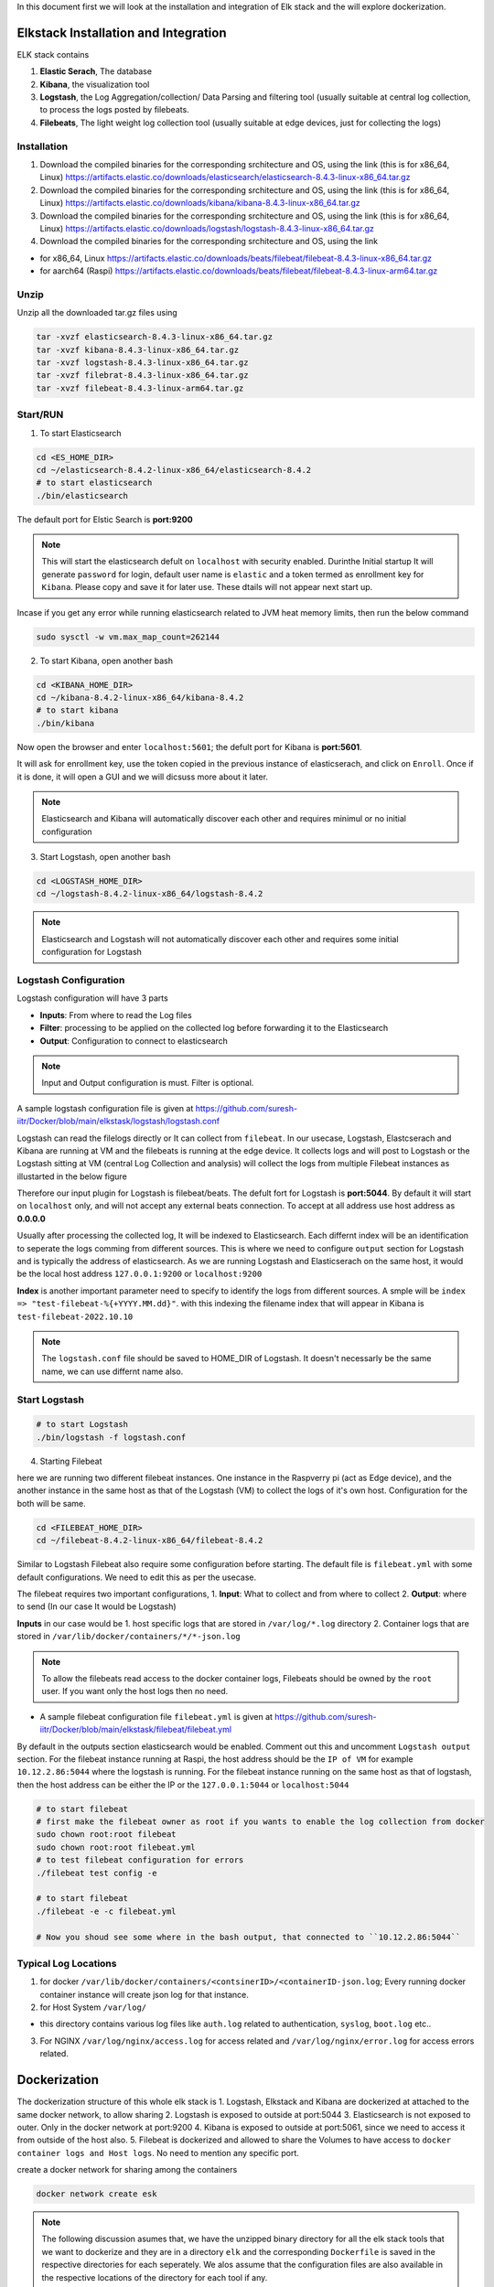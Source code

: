 In this document first we will look at the installation and integration of Elk stack and the will explore dockerization.

.. Images
.. |Elk| image:: images/elkstack.png


Elkstack Installation and Integration
=====

ELK stack contains

1. **Elastic Serach**, The database
2. **Kibana**, the visualization tool
3. **Logstash**, the Log Aggregation/collection/ Data Parsing and filtering tool (usually suitable at central log collection, to process the logs posted by filebeats.
4. **Filebeats**, The light weight log collection tool (usually suitable at edge devices, just for collecting the logs)

Installation
----

1. Download the compiled binaries for the corresponding srchitecture and OS, using the link (this is for x86_64, Linux) https://artifacts.elastic.co/downloads/elasticsearch/elasticsearch-8.4.3-linux-x86_64.tar.gz

2. Download the compiled binaries for the corresponding srchitecture and OS, using the link (this is for x86_64, Linux) https://artifacts.elastic.co/downloads/kibana/kibana-8.4.3-linux-x86_64.tar.gz

3. Download the compiled binaries for the corresponding srchitecture and OS, using the link (this is for x86_64, Linux) https://artifacts.elastic.co/downloads/logstash/logstash-8.4.3-linux-x86_64.tar.gz

4. Download the compiled binaries for the corresponding srchitecture and OS, using the link 

- for x86_64, Linux https://artifacts.elastic.co/downloads/beats/filebeat/filebeat-8.4.3-linux-x86_64.tar.gz
- for aarch64 (Raspi) https://artifacts.elastic.co/downloads/beats/filebeat/filebeat-8.4.3-linux-arm64.tar.gz

Unzip
----

Unzip all the downloaded tar.gz files using

.. code:: console

  tar -xvzf elasticsearch-8.4.3-linux-x86_64.tar.gz
  tar -xvzf kibana-8.4.3-linux-x86_64.tar.gz
  tar -xvzf logstash-8.4.3-linux-x86_64.tar.gz
  tar -xvzf filebrat-8.4.3-linux-x86_64.tar.gz
  tar -xvzf filebeat-8.4.3-linux-arm64.tar.gz

Start/RUN
----

1. To start Elasticsearch

.. code:: console

  cd <ES_HOME_DIR>
  cd ~/elasticsearch-8.4.2-linux-x86_64/elasticsearch-8.4.2
  # to start elasticsearch
  ./bin/elasticsearch 

The default port for Elstic Search is **port:9200**

.. note::

  This will start the elasticsearch defult on ``localhost`` with security enabled. Durinthe Initial startup It will generate ``password`` for login, default user name is ``elastic`` and a token termed as enrollment key for ``Kibana``. Please copy and save it for later use. These dtails will not appear next start up.

Incase if you get any error while running elasticsearch related to JVM heat memory limits, then run the below command

.. code:: console

  sudo sysctl -w vm.max_map_count=262144

2. To start Kibana, open another bash

.. code:: console

  cd <KIBANA_HOME_DIR>
  cd ~/kibana-8.4.2-linux-x86_64/kibana-8.4.2
  # to start kibana
  ./bin/kibana
  
Now open the browser and enter ``localhost:5601``; the defult port for Kibana is **port:5601**.

It will ask for enrollment key, use the token copied in the previous instance of elasticserach, and click on ``Enroll``.
Once if it is done, it will open a GUI and we will dicsuss more about it later.

.. note::

  Elasticsearch and Kibana will automatically discover each other and requires minimul or no initial configuration

3. Start Logstash, open another bash

.. code:: console

  cd <LOGSTASH_HOME_DIR>
  cd ~/logstash-8.4.2-linux-x86_64/logstash-8.4.2

.. note::

  Elasticsearch and Logstash will not automatically discover each other and requires some initial configuration for Logstash

Logstash Configuration
----
Logstash configuration will have 3 parts

- **Inputs**: From where to read the Log files
- **Filter**: processing to be applied on the collected log before forwarding it to the Elasticsearch
- **Output**: Configuration to connect to elasticsearch

.. note::
 
  Input and Output configuration is must. Filter is optional.

A sample logstash configuration file is given at https://github.com/suresh-iitr/Docker/blob/main/elkstask/logstash/logstash.conf

Logstash can read the filelogs directly or It can collect from ``filebeat``. In our usecase, Logstash, Elastcserach and Kibana are running at VM and the filebeats is running at the edge device. It collects logs and will post to Logstash or the Logstash sitting at VM (central Log Collection and analysis) will collect the logs from multiple Filebeat instances as illustarted in the below figure

|ElK|

Therefore our input plugin for Logstash is filebeat/beats. The defult fort for Logstash is **port:5044**. By default it will start on ``localhost`` only, and will not accept any external beats connection. To accept at all address use host address as **0.0.0.0** 

Usually after processing the collected log, It will be indexed to Elasticsearch. Each differnt index will be an identification to seperate the logs comming from different sources. This is where we need to configure ``output`` section for Logstash and is typically the address of elasticsearch. As we are running Logstash and Elasticserach on the same host, it would be the local host address ``127.0.0.1:9200`` or ``localhost:9200``

**Index** is another important parameter need to specify to identify the logs from different sources. A smple will be ``index => "test-filebeat-%{+YYYY.MM.dd}"``. with this indexing the filename index that will appear in Kibana is ``test-filebeat-2022.10.10``

.. note::

  The ``logstash.conf`` file should be saved to HOME_DIR of Logstash. It doesn't necessarly be the same name, we can use differnt name also.
  
Start Logstash
----
.. code:: console

  # to start Logstash
  ./bin/logstash -f logstash.conf

4. Starting Filebeat

here we are running two different filebeat instances. One instance in the Raspverry pi (act as Edge device), and the another instance in the same host as that of the Logstash (VM) to collect the logs of it's own host. Configuration for the both will be same.

.. code:: console

  cd <FILEBEAT_HOME_DIR>
  cd ~/filebeat-8.4.2-linux-x86_64/filebeat-8.4.2

Similar to Logstash Filebeat also require some configuration before starting. The default file is ``filebeat.yml`` with some default configurations. We need to edit this as per the usecase.

The filebeat requires two important configurations,
1. **Input**: What to collect and from where to collect
2. **Output**: where to send (In our case It would be Logstash)

**Inputs** in our case would be
1. host specific logs that are stored in ``/var/log/*.log`` directory
2. Container logs that are stored in ``/var/lib/docker/containers/*/*-json.log``

.. note::

  To allow the filebeats read access to the docker container logs, Filebeats should be owned by the ``root`` user. If you want only the host logs then no need.
  
- A sample filebeat configuration file ``filebeat.yml`` is given at https://github.com/suresh-iitr/Docker/blob/main/elkstask/filebeat/filebeat.yml

By default in the outputs section elasticsearch would be enabled. Comment out this and uncomment ``Logstash output`` section. For the filebeat instance running at Raspi, the host address should be the ``IP of VM`` for example ``10.12.2.86:5044`` where the logstash is running. For the filebeat instance running on the same host as that of logstash, then the host address can be either the IP or the ``127.0.0.1:5044`` or ``localhost:5044``  

.. code:: console

  # to start filebeat
  # first make the filebeat owner as root if you wants to enable the log collection from docker
  sudo chown root:root filebeat
  sudo chown root:root filebeat.yml
  # to test filebeat configuration for errors
  ./filebeat test config -e
  
  # to start filebeat
  ./filebeat -e -c filebeat.yml
  
  # Now you shoud see some where in the bash output, that connected to ``10.12.2.86:5044``
  
Typical Log Locations
-----

1. for docker ``/var/lib/docker/containers/<contsinerID>/<containerID-json.log``; Every running docker container instance will create json log for that instance.

2. for Host System ``/var/log/``

- this directory contains various log files like ``auth.log`` related to authentication, ``syslog``, ``boot.log`` etc..

3. For NGINX ``/var/log/nginx/access.log`` for access related and ``/var/log/nginx/error.log`` for access errors related.

Dockerization
====

The dockerization structure of this whole elk stack is 
1. Logstash, Elkstack and Kibana are dockerized at attached to the same docker network, to allow sharing 
2. Logstash is exposed to outside at port:5044
3. Elasticsearch is not exposed to outer. Only in the docker network at port:9200
4. Kibana is exposed to outside at port:5061, since we need to access it from outside of the host also.
5. Filebeat is dockerized and allowed to share the Volumes to have access to ``docker container logs and Host logs``. No need to mention any specific port.

create a docker network for sharing among the containers

.. code:: console

  docker network create esk

.. note::

  The following discussion asumes that, we have the unzipped binary directory for all the elk stack tools that we want to dockerize and they are in a directory ``elk`` and the corresponding ``Dockerfile`` is saved in the respective directories for each seperately. We alos assume that the configuration files are also available in the respective locations of the directory for each tool if any.

This reference might ne useful https://logz.io/learn/docker-monitoring-elk-stack/


1. ElasticSerach Dockerization:
-----

The dockerfile for the same is available at https://github.com/suresh-iitr/Docker/blob/main/elkstask/elasticsearch/Dockerfile and the Docker Image for the same is available at ``docker pull suresh-iitr/elasticsearch:latest``

We also need to provide some initial configuration file 

- ``elasticsearch.yml`` https://github.com/suresh-iitr/Docker/blob/main/elkstask/elasticsearch/elasticsearch-sample.yml if you want to continue with the default security enabled

1. build the docker image

.. code:: console

  docker build -t es:v1 .

.. note::

  while running elasticsearch in docker It will not allow to run as root user. so we need to create a user.
  
.. note::

  use of seperate command line for changing the ownership will create another copy of the whole file system and the image size will be twice. So It is recommened to execuite the owner ship at the time of ``COPY`` it self
  
.. code:: console

  COPY --chown=esuser:esuser ./elasticsearch-8.4.2 elasticsearch

2. Run the Image

.. code:: console

  docker run -it --user esuser --name es --net esk es:v1 /bin/bash

3. Initially start the container with default configuration

.. code:: console

  cd elasticsearch
  ./bin/elasticsearch

.. note::

  this will start the elastic serach by default with security enabled
  
4. To start and attach to a running container

.. code:: console
  
  docker start es
  docker exec -it es /bin/bash
  cd elasticsearch
  ./bin/elasticsearch

  

**If you want to disable the security** then stop the elasticsearch using ``Ctrl+C`` and then ``Copy`` the condiguration file https://github.com/suresh-iitr/Docker/blob/main/elkstask/elasticsearch/elasticsearch.yml and then restart.

.. code:: console

  # open another bash
  docker cp <SRC> <ContainerID>:<Dest>
  docker cp ~/elk/search/elasticsearch.yml 2ea3120be98b:/home/esuser/elasticsearch/config/elasticsearch.yml
  # to know container ID run
  docker ps -a
  # to restart
  ./bin/elasticsearch

2. Kibana Dockerization:
-----

The dockerfile for the same is available at https://github.com/suresh-iitr/Docker/blob/main/elkstask/kibana/Dockerfile and the Docker Image for the same is available at ``docker pull suresh-iitr/kibana``

We also need to provide some initial configuration file 

- ``kibana.yml`` https://github.com/suresh-iitr/Docker/blob/main/elkstask/kibana/kibana-sample.yml if you want to continue with the default security enabled

.. note::
  with this configuration, we need to have the enroll token, username and password to integrate kibana with Elasticserach If you are using security enabled.
  
**If you want to disable the security** then you can use ``kibana.yml`` https://github.com/suresh-iitr/Docker/blob/main/elkstask/kibana/kibana.yml

1. build the docker image

.. code:: console

  docker build -t kibana:v1 .
  # to run Kibana Container
  docker run -it --user esuser --name kibana --net esk -p 5601:5601 kibana:v1 /bin/bash
  # to start Kibana
  cd kibana
  ./bin/kibana

2. To start and attach to a running container

.. code:: console
  
  docker start kibana
  docker exec -it kibana /bin/bash
  cd kibana
  ./bin/kibana

3. Logstash Dockerization:
-----

The dockerfile for the same is available at https://github.com/suresh-iitr/Docker/blob/main/elkstask/logstash/Dockerfile and the Docker Image for the same is available at ``docker pull suresh-iitr/logstash``

We also need to provide some initial configuration file 

- ``logstash.conf`` https://github.com/suresh-iitr/Docker/blob/main/elkstask/logstash/Samplelogstash.conf if you want to continue with the default security disabled

- ``logstash.conf`` https://github.com/suresh-iitr/Docker/blob/main/elkstask/logstash/logstash.conf if you want to continue with the default security enabled
  
1. build the docker image

.. code:: console

  docker build -t logstash:v1 .
  # to run logstash Container
  docker run -it --user esuser --name logstash --net esk -p 5044:5044 logstash:v1 /bin/bash
  # to start Logstash
  cd logstash
  ./bin/logstash -f logstash.conf
  

2. To start and attach to a running container

.. code:: console
  
  docker start logstash
  docker exec -it logstash /bin/bash
  cd logstash
  ./bin/logstash -f logstash.conf
  
3. To copy configuration file to running container

.. code:: console

  docker cp ~/elk/logstash/logstash-8.4.2/logstash.conf a9e3275df951:/home/esuser/logstash/logstash.conf  

4. Filebeat Dockerization
----

The dockerfile for the same is available at https://github.com/suresh-iitr/Docker/blob/main/elkstask/filebeat/Dockerfile and the Docker Image for the same is available at ``docker pull suresh-iitr/filebeat`` 

A sample configuration file ``filebeat.yml`` can be found at https://github.com/suresh-iitr/Docker/blob/main/elkstask/filebeat/filebeat.yml

Inorder to allow the contained flebeat to have access to docker logs as well as host logs we will be using the concept of ``Docker Volume``. we have created two directories in the image of filebeat and will mount to the respective source directories while running the container

.. code:: console

  # to build Image
  # the filebeat should be owned by the root user unlike logstash, elasticsearch and Kibana
  docker build -t filebeat:v1 .
  
  # to run the container
  docker run -it --name beats -v /var/lib/docker/containers:/dockerlogs -v /var/log:/hostlogs filebeat:v1 /bin/bash
  
  # incase if you are copying filebeat configuration file to a running container, then after copying change the owner permissions for the same
  chown root:root filebeat.yml
  
  # to start filebeat
  cd filebeat
  ./filebeat -e -c filebeat.yml
  
2. To start and attach to a running container

.. code:: console
  
  docker start filebeat
  docker exec -it filebeat /bin/bash
  cd filebeat
  ./filebeat -e -c filebeat.yml
  
3. To copy configuration file to running container

.. code:: console

  docker cp ~/elk/filebeat/filebeat-8.4.2-linux-x86_64/filebeat.yml c6fd4998b8c2:/filebeat/filebeat.yml

To copy the certificates, key files use ``docker cp`` for the container running on edge device

.. code:: console

  # for the container running on edge device
  docker cp ~/cert/client-pkcs8.key c6fd4998b8c2:/filebeat/client-pkcs8.key
  docker cp ~/cert/client.crt c6fd4998b8c2:/filebeat/client.crt
  docker cp ~/cert/ca.crt c6fd4998b8c2:/filebeat/ca.crt
  
  #for the container running on host device
  docker cp ~/cert/server-pkcs8.key c6fd4998b8c2:/filebeat/server-pkcs8.key
  docker cp ~/cert/server.crt c6fd4998b8c2:/filebeat/server.crt
  docker cp ~/cert/ca.crt c6fd4998b8c2:/filebeat/ca.crt
  
Change the ownerships

.. code:: console

  chown root:root filebeat.yml
  chown root:root ca.crt
  # edge device
  chown root:root client.crt
  chown root:root client-pkcs8.key
  # Same host device
  chown root:root server.crt
  chown root:root server-pkcs8.key
  
  # to check for ownership
  ls -la
  
Secure Communication b/w Filebeat & Elastic Search
====

Till now we have explored about the integration of elasticstack, now we will explore the security acpects.

1. From every ``filebeat`` instance represting a signle edge node, to Logstash at VM, the communication should be over HTTPS. The default version is ``TLSv1.2``.
2. From Logstash to Elasticsearch, No TLS is Imposed, Since Elasticsearch is not getting exposed outside.
3. From Elasticsearch to Kibana also NO TLS is imposed.
4. Kibana will be exposed to outside so we need to impose TLS.

to use TLS/SSL we need to generate the ``Certificate`` and ``Keys``.

Certifcate and Key Generation
-----
Reference: http://www.steves-internet-guide.com/mosquitto-tls/

**Overview of Steps**
1. Create a CA key pair

.. code:: console

  openssl genrsa -des3 -out ca.key 2048
  # -des3 flag will generate a password protected Key

2. Create CA certificate and use the CA key from step 1 to sign it.

.. code:: console

   openssl req -new -x509 -days 1826 -key ca.key -out ca.crt

3. Create a Server key pair for Logstash Server ``don’t password protect``

.. code:: console

   openssl genrsa -out server.key 2048
   
4. Create a Server certificate request using key from step 3

.. code:: console

   openssl req -new -out server.csr -key server.key

5. Use the CA certificate to sign the Server certificate request from step 4.

.. code:: console

   openssl x509 -req -in server.csr -CA ca.crt -CAkey ca.key -CAcreateserial -out server.crt -days 360

6. Create a Client key pair for filebeat instance ``don’t password protect``

.. code:: console

   openssl genrsa -out client.key 2048
   
7. Create a Client certificate request using key from step 3

.. code:: console

   openssl req -new -out client.csr -key client.key

8. Use the CA certificate to sign the Client certificate request from step 7.

.. code:: console

   openssl x509 -req -in client.csr -CA ca.crt -CAkey ca.key -CAcreateserial -out client.crt -days 360
   
9. Now we should have a CA key file, a CA certificate file, a Server key file, A Server Certificate file, Client key file and a client certificate file.
10. Copy ``ca.crt``, ``server.crt`` and ``server.key`` to logstash docker instance  
11. Copy ``ca.crt``, ``client.crt`` and ``client.key`` to filebeat docker instance


Securing the Communication
-----

Ref: https://www.elastic.co/guide/en/beats/filebeat/current/configuring-ssl-logstash.html

Ref: https://www.linode.com/docs/guides/secure-logstash-connections-using-ssl-certificates/

refer to the ``logstash.conf`` and ``filebeat.yml`` for the configuration changes required for to impose SSL/TLS and also ``x.509 Certificate based Authentication``.

.. note::

  x.509 certificate based authetication will works fine for LAN. But the applicability of the same in external communication is queston mark? since the client certificate will be generated for the private address and the actual public facing address will be different.

Elastic stack supports the keys in pkcs8 format only. to convert the server.key and client.key in to this format use

.. code:: console

  openssl pkcs8 -in server.key -topk8 -out server-pkcs8.key -nocrypt
  
  openssl pkcs8 -in client.key -topk8 -out client-pkcs8.key -nocrypt
  
Enable Security in Kibana
-----

To enable security mean SSL/TLS in Kibana since it is getting exposed to outside, add the belllow lines to the ``kibana.yml`` file

.. code:: console

  server.ssl.enabled: true
  server.ssl.certificate: "/home/esuser/kibana/config/server.crt"
  server.ssl.key: "/home/esuser/kibana/config/server-pkcs8.key"
  # these lines by default present in the kibana.yml file with commented out.
  # just uncomment them and provide the paths.
  
.. note::

  It is recommened to save the server.key and server-pkcs8.key in the ``config`` directory of kibana
  
We can ues the same server.crt and server-pkcs8.key generated for Logstash, since both are running on the same host.

To copy the configuration files and the certificates, key files use ``docker cp``

.. code:: console

  docker cp ~/cert/server-pkcs8.key 32fa520f28c8:/home/esuser/kibana/config/server-pkcs8.key
  docker cp ~/cert/server.crt 32fa520f28c8:/home/esuser/kibana/config/server.crt
  docker cp ~/elk/kibana/kibana-8.4.2/config/kibana.yml 32fa520f28c8:/home/esuser/kibana/config/kibana.yml
  
The configuration file with the corresponding changes can be found at https://github.com/suresh-iitr/Docker/blob/main/elkstask/kibana/kibanaSSL.yml


while dockerizing the ELK stack
1. First start the elsticsearch container with default configfile
docker run -it --name elasticsearch --net elk -p 9200:9200 -p 9300:9300 --user esuser -m 1GB -e "discovery.type=single-node" elasticsearch:8.10.2
with some changes in the default parameters in the elasticsearch.yml file.
excluding the security.

Then start the elasticsearch instance: ./elasticsearch/bin/elasticserach

then ctrl+c after token generated

Now make the modifications in elasticserach.yml file to disable the security features
make sure all the parameters related to security are set to false

xpack.security.enabled: false

xpack.security.enrollment.enabled: false
xpack.security.http.ssl:
  enabled: true
xpack.security.transport.ssl:
  enabled: false

Then copy this config file to the docker instance
docker cp ~/elasticsearch/elasticsearch.yml elasticsearch:/home/esuser/elasticsearch/config/elasticsearch.yml

then restart the elsticsearch using ./elasticsearch/bin/elasticserach

2. Now start the kibana instance
docker run -it --name kibana --net elk -p 5601:5601 --user esuser kibana:8.10.2

in the config file kibana.yml, do the initial modifications 
server.port: 5601
server.host: "0.0.0.0"
elasticsearch.hosts: ["http://elasticsearch:9200"]
elasticsearch.ssl.verificationMode: none
These are the major changes to do. copy the modified file to kibana container

docker cp ~/kibana/kibana-8.10.2/config/kibana.yml kibana:/home/esuser/kibana/config/kibana.yml

start the kibana instance using ./kibana/bin/kibana

goto browser and open localhost:5601/

3. now we can exist from the two containers and then again restart the containers
4. Logstash is alo started in the same manner as the above

docker run -it --name logstash --user esuser --net elk -p 5044:5044 logstash:8.10.2 

* things to remember for Logstash is 
- it requires a logstash.conf file which has to be located in home directory of the logstash 
means /home/esuser/logstash/logstash.conf
this mainly contains the Input and Output plugin configurations

- to run the logstash use /home/esuser/logstash/bin/logstash -f logstash.conf

5. Filebeats setup.
all the files must be owned by the root user.
I could collect the auth.log using the input plugin filestream
and providing the path: 
paths:
    - /var/log/auth.log

the destination can be Logstash  "raspberrypi1.local:5044"

use sudo ./filebeat -e c filebeat.yml  to run the filebeat instance

6. Now we will explore how to collect syslog log using filebeats.

sudo apt list -a rsyslog  # to check is rsyslog installed?
sudo service rsyslog status   # to know the status

This command listed syslog.socket created at /run/systemd/journal/syslog

The example configuration given in Elastic docs

filebeat.inputs:
- type: syslog
  format: auto
  protocol.unix:
    path: "/path/to/syslog.sock"

sudo ./filebeat test config -e

sudo ./filebeat -e -c filebeat.yml

filebeat.inputs:
- type: filestream
id: my-filestream-id
enabled: true
paths:
  - /var/log/syslog
tags: [piBeats]

output.console:
enabled: true
pretty: true


